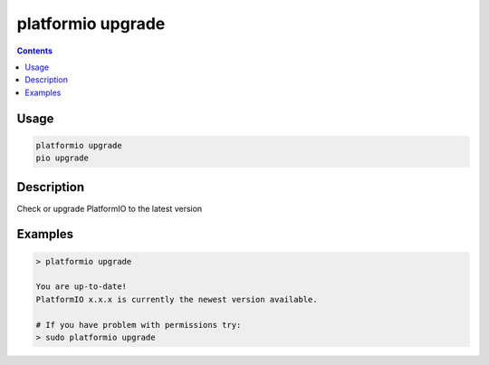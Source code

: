 ..  Copyright (c) 2014-present PlatformIO <contact@platformio.org>
    Licensed under the Apache License, Version 2.0 (the "License");
    you may not use this file except in compliance with the License.
    You may obtain a copy of the License at
       http://www.apache.org/licenses/LICENSE-2.0
    Unless required by applicable law or agreed to in writing, software
    distributed under the License is distributed on an "AS IS" BASIS,
    WITHOUT WARRANTIES OR CONDITIONS OF ANY KIND, either express or implied.
    See the License for the specific language governing permissions and
    limitations under the License.

.. _cmd_upgrade:

platformio upgrade
==================

.. contents::

Usage
-----

.. code-block:: bash

    platformio upgrade
    pio upgrade


Description
-----------

Check or upgrade PlatformIO to the latest version


Examples
--------

.. code::

    > platformio upgrade

    You are up-to-date!
    PlatformIO x.x.x is currently the newest version available.

    # If you have problem with permissions try:
    > sudo platformio upgrade
